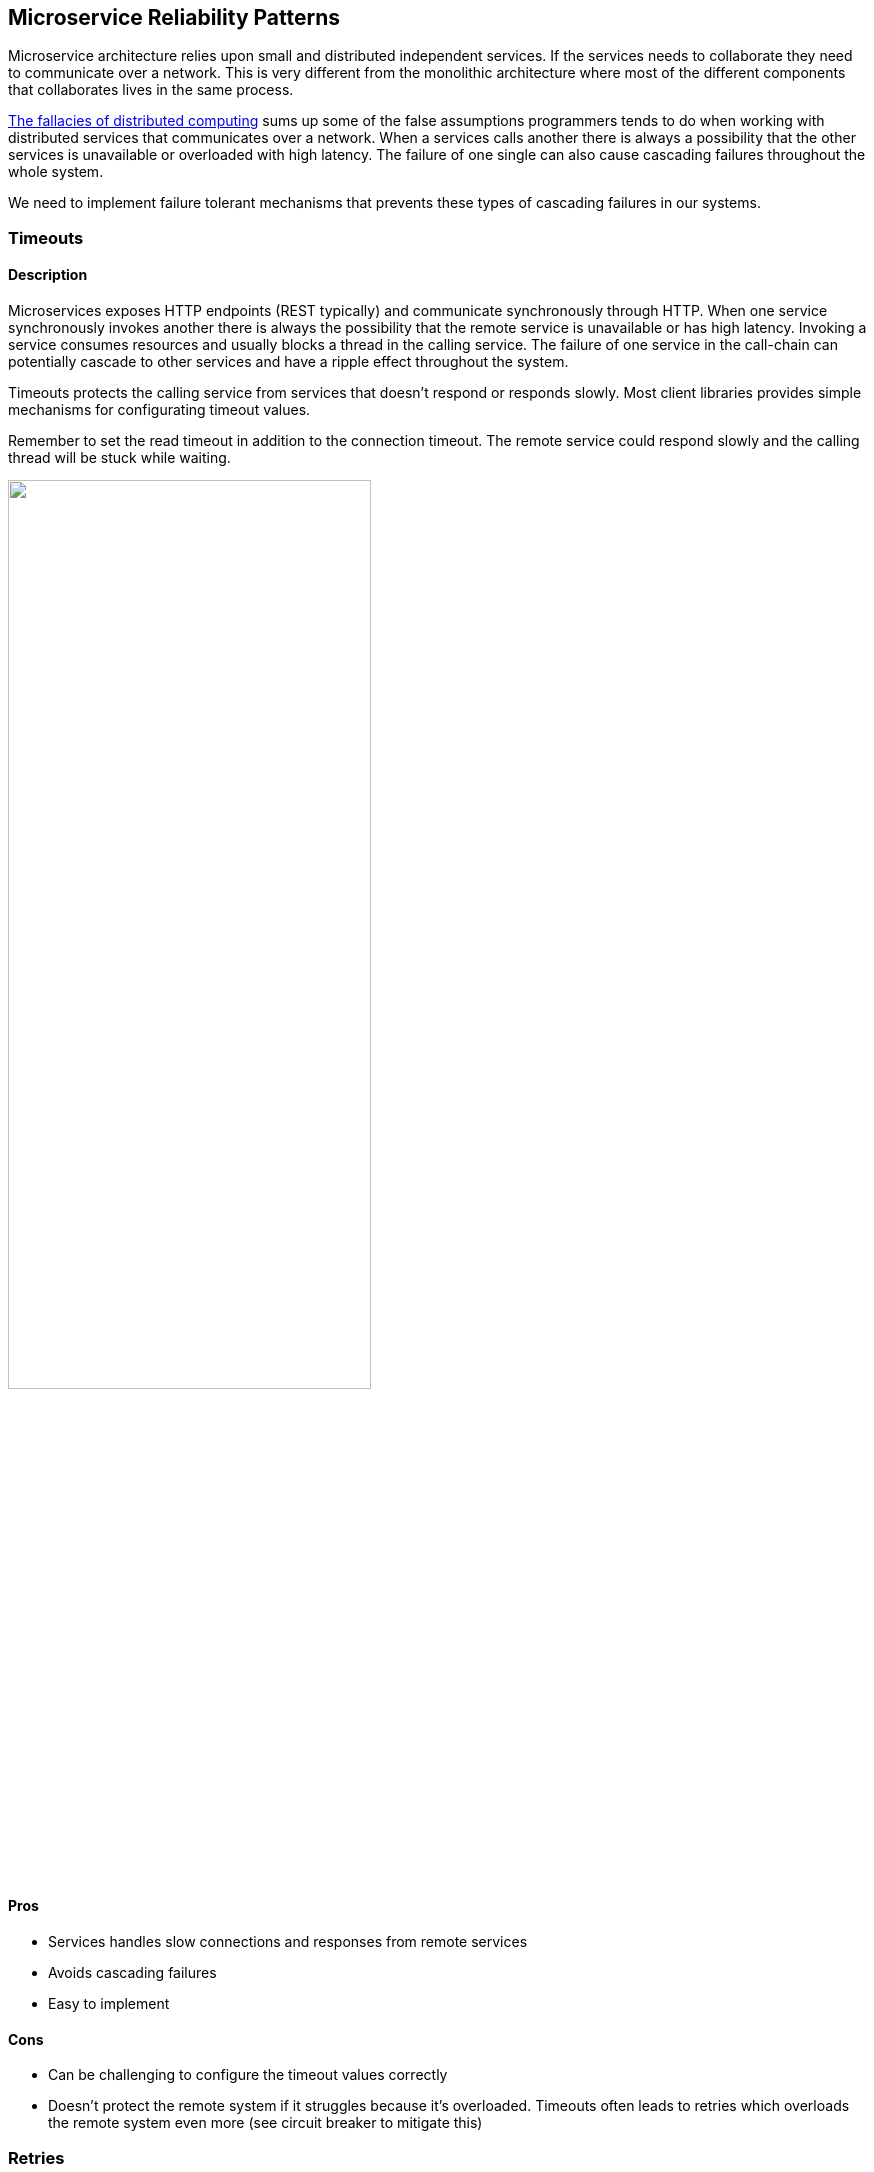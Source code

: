 ifndef::imagesdir[:imagesdir: {docdir}/images]

== Microservice Reliability Patterns

Microservice architecture relies upon small and distributed independent services. If the services needs to collaborate they need to communicate over a network. This is very different from the monolithic architecture where most of the different components that collaborates lives in the same process.

https://en.wikipedia.org/wiki/Fallacies_of_distributed_computing[The fallacies of distributed computing] sums up some of the false assumptions programmers tends to do when working with distributed services that communicates over a network. When a services calls another there is always a possibility that the other services is unavailable or overloaded with high latency. The failure of one single can also cause cascading failures throughout the whole system.

We need to implement failure tolerant mechanisms that prevents these types of cascading failures in our systems.

<<<

=== Timeouts

==== Description
Microservices exposes HTTP endpoints (REST typically) and communicate synchronously through HTTP. When one service synchronously invokes another there is always the possibility that the remote service is unavailable or has high latency. Invoking a service consumes resources and usually blocks a thread in the calling service. The failure of one service in the call-chain can potentially cascade to other services and have a ripple effect throughout the system.

Timeouts protects the calling service from services that doesn’t respond or responds slowly. Most client libraries provides simple mechanisms for configurating timeout values.

Remember to set the read timeout in addition to the connection timeout. The remote service could respond slowly and the calling thread will be stuck while waiting.

image::reliability-patterns-timeouts.png["",65%,pdfwidth=65%]

==== Pros
* Services handles slow connections and responses from remote services
* Avoids cascading failures
* Easy to implement

==== Cons
* Can be challenging to configure the timeout values correctly
* Doesn’t protect the remote system if it struggles because it’s overloaded. Timeouts often leads to retries which overloads the remote system even more (see circuit breaker to mitigate this)

<<<

=== Retries

==== Description
Microservices exposes HTTP endpoints (REST typically) and communicate synchronously through HTTP. When a service synchronously invokes another service there is always the possibility that the remote service is unavailable or fails temporarily.

Sometimes we want to do a retry when temporary failures in a remote service occurs. Retries increases resiliency in our services. It also increases the probability of successfully completing the transaction in the calling service due to transient failures. Rollbacks can be expensive and require compensating transactions or manual intervention to clean up.

Care should be taken when we evaluate which operations should be retriable and which shouldn’t. As a general rule retries often requires that the operations we’re calling in the remote service are idempotent. Retries can also put more pressure on already struggling services.

image::reliability-patterns-retries.png["",65%,pdfwidth=65%]

==== Pros
* Increased resilience and durability
* Protects the calling service against temporary failures
* Increases chance of completing transactions in the calling service

==== Cons
* Care should be taken when identifying retriable operations (idempotency in remote service)
* Challenging to come up with sensible defaults
* Can put extra pressure on already struggling systems if we retry on read timeouts, etc

<<<

=== Circuit Breaker

==== Description

Microservices exposes HTTP endpoints (REST typically) and communicate synchronously through HTTP. When one service synchronously invokes another there is always the possibility that the remote service is unavailable, has high latency or responds with errors. Invoking a service consumes resources and usually blocks a thread in the calling service. The failure of one service in the call-chain can potentially cascade to other services and have a ripple effect throughout the system.

The idea behind a circuit breaker is to wrap a function in a circuit breaker object which monitors failures and have fallback functionality. The circuit breaker can be configured in various ways, but the basic idea is that when you reach a given numbers of errors in a given threshold (time-window for example), the circuit breaker trips and fails immediately. This happens for the duration of a timeout period. After the timeout expires the circuit breaker allows a certain number of calls to proceed. If one of those calls fails, the circuit breaker starts another timeout period. If the calls succeeds the circuit breaker goes back into normal operation and monitors.

image::reliability-patterns-circuit-breaker.png["",65%,pdfwidth=65%]

==== Pros
* Services handles the failure of services they invokes
* Avoids cascading failures throughout the system
* Services protects themselves as well as the services they invokes – avoids flooding a services if it’s slow or unstable
* Fairly easy to implement – supported by a lot of frameworks

==== Cons
* Can be challenging to configure the circuit breaker correctly
* Fallback logic must be implemented and aligned to business requirements (reasoning about this can also be seen as a pro)